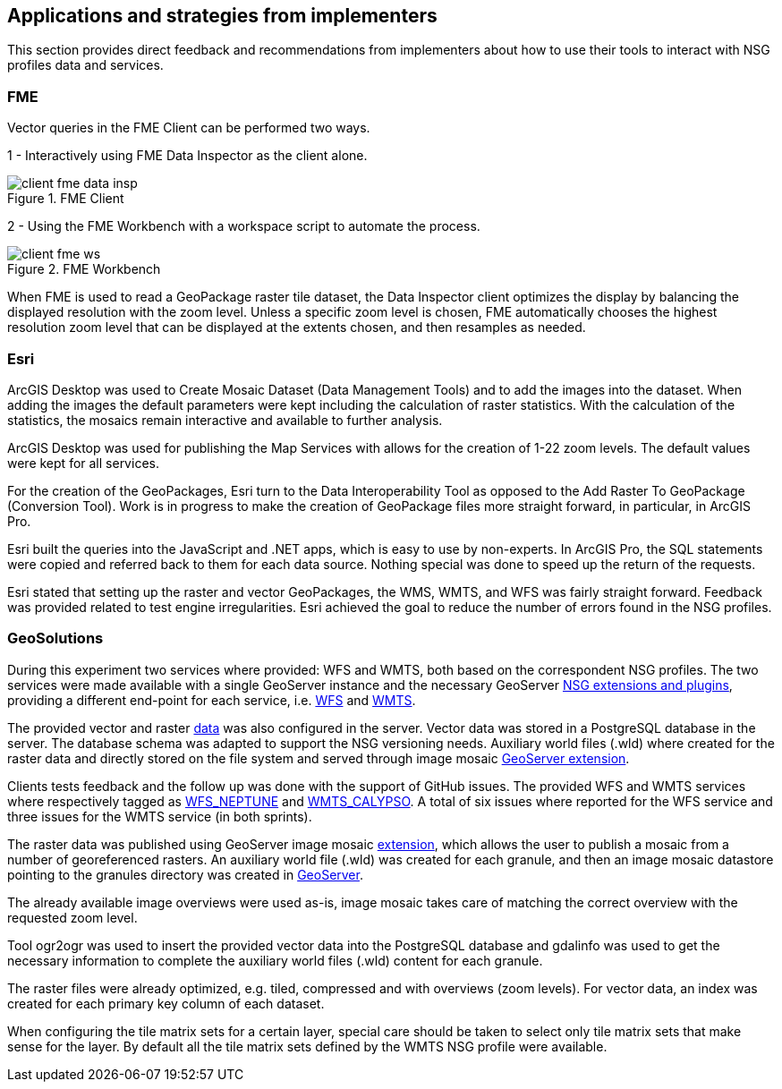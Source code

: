 [[Applications]]
== Applications and strategies from implementers

This section provides direct feedback and recommendations from implementers about how to use their tools to interact with NSG profiles data and services.

=== FME

Vector queries in the FME Client can be performed two ways.

1 - Interactively using FME Data Inspector as the client alone.

image::images/client-fme-data-insp.png[title="FME Client"]

2 - Using the FME Workbench with a workspace script to automate the process.

image::images/client-fme-ws.png[title="FME Workbench"]

When FME is used to read a GeoPackage raster tile dataset, the Data Inspector client optimizes the display by balancing the displayed resolution with the zoom level. Unless a specific zoom level is chosen, FME automatically chooses the highest resolution zoom level that can be displayed at the extents chosen, and then resamples as needed.

=== Esri

ArcGIS Desktop was used to Create Mosaic Dataset (Data Management Tools) and to add the images into the dataset. When adding the images the default parameters were kept including the calculation of raster statistics. With the calculation of the statistics, the mosaics remain interactive and available to further analysis.

ArcGIS Desktop was used for publishing the Map Services with allows for the creation of 1-22 zoom levels. The default values were kept for all services.

For the creation of the GeoPackages, Esri turn to the Data Interoperability Tool as opposed to the Add Raster To GeoPackage (Conversion Tool).  Work is in progress to make the creation of GeoPackage files more straight forward, in particular, in ArcGIS Pro.

Esri built the queries into the JavaScript and .NET apps, which is easy to use by non-experts. In ArcGIS Pro, the SQL statements were copied and referred back to them for each data source. Nothing special was done to speed up the return of the requests.

Esri stated that setting up the raster and vector GeoPackages, the WMS, WMTS, and WFS was fairly straight forward. Feedback was provided related to test engine irregularities. Esri achieved the goal to reduce the number of errors found in the NSG profiles.

=== GeoSolutions

During this experiment two services where provided: WFS and WMTS, both based on the correspondent NSG profiles. The two services were made available with a single GeoServer instance and the necessary GeoServer http://docs.geoserver.org/stable/en/user/community/nsg-profile/index.html[NSG extensions and plugins], providing a different end-point for each service, i.e.  http://cloudsdi.geo-solutions.it/geoserver/geoedge/ows?service=wfs&version=2.0.1&request=GetCapabilities[WFS] and http://cloudsdi.geo-solutions.it/geoserver/geoedge/gwc/service/wmts?SERVICE=WMTS&REQUEST=GetCapabilities[WMTS].

The provided vector and raster https://github.com/opengeospatial/geoedge-plugfest/wiki/Data[data] was also configured in the server. Vector data was stored in a PostgreSQL database in the server. The database schema was adapted to support the NSG versioning needs. Auxiliary world files (.wld) where created for the raster data and directly stored on the file system and served through image mosaic  http://docs.geoserver.org/latest/en/user/data/raster/imagemosaic/index.html[GeoServer extension].

Clients tests feedback and the follow up was done with the support of GitHub issues. The provided WFS and WMTS services where respectively tagged as https://github.com/opengeospatial/geoedge-plugfest/labels/%40WFS_Neptune[WFS_NEPTUNE] and
https://github.com/opengeospatial/geoedge-plugfest/labels/%40WMTS_Calypso[WMTS_CALYPSO].
A total of six issues where reported for the WFS service and three issues for the WMTS service (in both sprints).

The raster data was published using GeoServer image mosaic http://docs.geoserver.org/latest/en/user/data/raster/imagemosaic/index.html[extension], which allows the user to publish a mosaic from a number of georeferenced rasters. An auxiliary world file (.wld) was created for each granule, and then an image mosaic datastore pointing to the granules directory was created in http://docs.geoserver.org/latest/en/user/data/raster/imagemosaic/tutorial.html[GeoServer].

The already available image overviews were used as-is, image mosaic takes care of matching the correct overview with the requested zoom level.

Tool ​ogr2ogr w​as used to insert the provided vector data into the PostgreSQL database and gdalinfo was used to get the necessary information to complete the auxiliary world files (.wld) content for each granule.

The raster files were already optimized, e.g. tiled, compressed and with overviews (zoom levels). For vector data, an index was created for each primary key column of each dataset.

When configuring the tile matrix sets for a certain layer, special care should be taken to select only tile matrix sets that make sense for the layer. By default all the tile matrix sets defined by the WMTS NSG profile were available.
